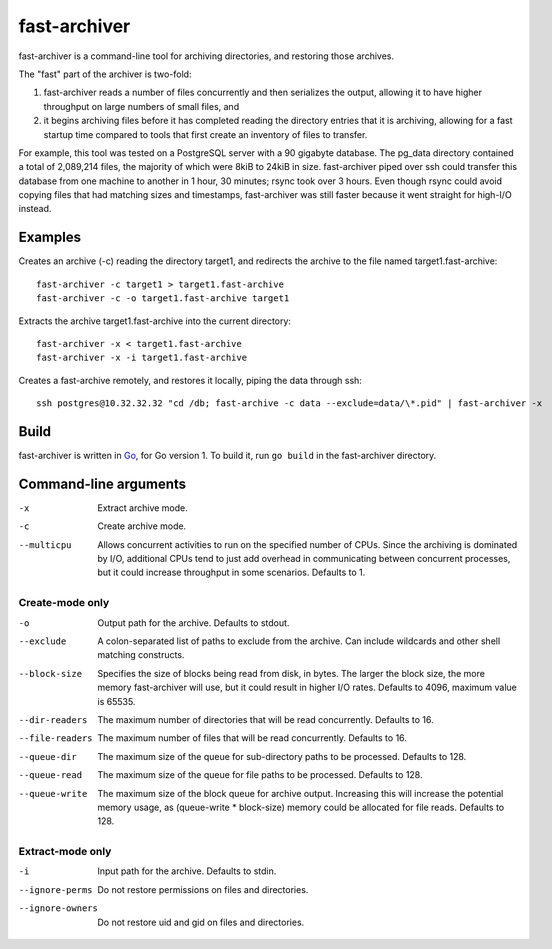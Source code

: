 fast-archiver
~~~~~~~~~~~~~

fast-archiver is a command-line tool for archiving directories, and restoring
those archives.

The "fast" part of the archiver is two-fold:

1. fast-archiver reads a number of files concurrently and then serializes
   the output, allowing it to have higher throughput on large numbers
   of small files, and

2. it begins archiving files before it has completed reading the directory
   entries that it is archiving, allowing for a fast startup time
   compared to tools that first create an inventory of files to
   transfer.

For example, this tool was tested on a PostgreSQL server with a 90 gigabyte
database.  The pg_data directory contained a total of 2,089,214 files, the
majority of which were 8kiB to 24kiB in size.  fast-archiver piped over ssh
could transfer this database from one machine to another in 1 hour, 30 minutes;
rsync took over 3 hours.  Even though rsync could avoid copying files that had
matching sizes and timestamps, fast-archiver was still faster because it went
straight for high-I/O instead.


Examples
--------

Creates an archive (-c) reading the directory target1, and redirects the
archive to the file named target1.fast-archive::

    fast-archiver -c target1 > target1.fast-archive
    fast-archiver -c -o target1.fast-archive target1

Extracts the archive target1.fast-archive into the current directory::

    fast-archiver -x < target1.fast-archive
    fast-archiver -x -i target1.fast-archive

Creates a fast-archive remotely, and restores it locally, piping the data
through ssh::

    ssh postgres@10.32.32.32 "cd /db; fast-archive -c data --exclude=data/\*.pid" | fast-archiver -x


Build
-----

fast-archiver is written in `Go`_, for Go version 1.  To build it, run ``go
build`` in the fast-archiver directory.

.. _Go: http://golang.org/


Command-line arguments
----------------------


-x
    Extract archive mode.

-c
    Create archive mode.

--multicpu
    Allows concurrent activities to run on the specified number of CPUs.  Since
    the archiving is dominated by I/O, additional CPUs tend to just add
    overhead in communicating between concurrent processes, but it could
    increase throughput in some scenarios.  Defaults to 1.


Create-mode only
================

-o
    Output path for the archive.  Defaults to stdout.

--exclude
    A colon-separated list of paths to exclude from the archive.  Can include
    wildcards and other shell matching constructs.

--block-size
    Specifies the size of blocks being read from disk, in bytes.  The larger
    the block size, the more memory fast-archiver will use, but it could result
    in higher I/O rates.  Defaults to 4096, maximum value is 65535.

--dir-readers
    The maximum number of directories that will be read concurrently.  Defaults
    to 16.

--file-readers
    The maximum number of files that will be read concurrently.  Defaults to
    16.

--queue-dir
    The maximum size of the queue for sub-directory paths to be processed.
    Defaults to 128.

--queue-read
    The maximum size of the queue for file paths to be processed.  Defaults to
    128.

--queue-write
    The maximum size of the block queue for archive output.  Increasing this
    will increase the potential memory usage, as (queue-write * block-size)
    memory could be allocated for file reads.  Defaults to 128.


Extract-mode only
=================

-i
    Input path for the archive.  Defaults to stdin.

--ignore-perms
    Do not restore permissions on files and directories.

--ignore-owners
    Do not restore uid and gid on files and directories.

